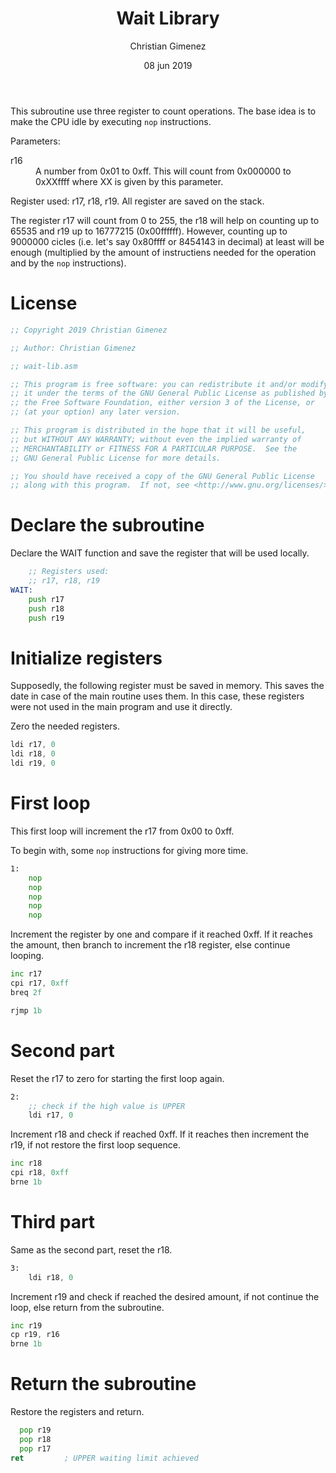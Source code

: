 #+PROPERTY: header-args :tangle wait-lib.asm :padline yes :comments no

This subroutine use three register to count operations. The base idea is to make the CPU idle by executing ~nop~ instructions.

Parameters:

- r16 :: A number from 0x01 to 0xff. This will count from 0x000000 to 0xXXffff where XX is given by this parameter.

Register used: r17, r18, r19.
All register are saved on the stack.

The register r17 will count from 0 to 255, the r18 will help on counting up to 65535 and r19 up to 16777215 (0x00ffffff). However, counting up to 9000000 cicles (i.e. let's say 0x80ffff or 8454143 in decimal) at least will be enough (multiplied by the amount of instructiens needed for the operation and by the ~nop~ instructions).

* License
#+BEGIN_SRC asm
;; Copyright 2019 Christian Gimenez
	   
;; Author: Christian Gimenez

;; wait-lib.asm
	   
;; This program is free software: you can redistribute it and/or modify
;; it under the terms of the GNU General Public License as published by
;; the Free Software Foundation, either version 3 of the License, or
;; (at your option) any later version.
	   
;; This program is distributed in the hope that it will be useful,
;; but WITHOUT ANY WARRANTY; without even the implied warranty of
;; MERCHANTABILITY or FITNESS FOR A PARTICULAR PURPOSE.  See the
;; GNU General Public License for more details.
	   
;; You should have received a copy of the GNU General Public License
;; along with this program.  If not, see <http://www.gnu.org/licenses/>.
#+END_SRC

* Declare the subroutine
Declare the WAIT function and save the register that will be used locally.

#+BEGIN_SRC asm
	;; Registers used:
	;; r17, r18, r19
WAIT:
    push r17
    push r18
    push r19
#+END_SRC

* Initialize registers

Supposedly, the following register must be saved in memory. This saves the date in case of the main routine uses them. In this case, these registers were not used in the main program and use it directly.

Zero the needed registers.

#+BEGIN_SRC asm
	ldi r17, 0
	ldi r18, 0
	ldi r19, 0
#+END_SRC

* First loop
This first loop will increment the r17 from 0x00 to 0xff.

To begin with, some ~nop~ instructions for giving more time.

#+BEGIN_SRC asm
1:
	nop
	nop
	nop
	nop
	nop
#+END_SRC

Increment the register by one and compare if it reached 0xff. If it reaches the amount, then branch to increment the r18 register, else continue looping.

#+BEGIN_SRC asm
	inc r17
	cpi r17, 0xff
	breq 2f

	rjmp 1b
#+END_SRC
 
* Second part
Reset the r17 to zero for starting the first loop again.

#+BEGIN_SRC asm
2:
	;; check if the high value is UPPER
	ldi r17, 0
#+END_SRC

Increment r18 and check if reached 0xff. If it reaches then increment the r19, if not restore the first loop sequence.

#+BEGIN_SRC asm
	inc r18
	cpi r18, 0xff
	brne 1b
#+END_SRC

* Third part
Same as the second part, reset the r18.

#+BEGIN_SRC asm
3:
	ldi r18, 0
#+END_SRC

Increment r19 and check if reached the desired amount, if not continue the loop, else return from the subroutine.

#+BEGIN_SRC asm
	inc r19
	cp r19, r16
	brne 1b
#+END_SRC

* Return the subroutine
Restore the registers and return.

#+BEGIN_SRC asm
      pop r19
      pop r18
      pop r17
	ret			; UPPER waiting limit achieved
#+END_SRC

* Meta     :noexport:

  # ----------------------------------------------------------------------
  #+TITLE:  Wait Library
  #+AUTHOR: Christian Gimenez
  #+DATE:   08 jun 2019
  #+EMAIL:
  #+DESCRIPTION: 
  #+KEYWORDS: 

  #+STARTUP: inlineimages hidestars content hideblocks entitiespretty indent fninline latexpreview
  #+TODO: TODO(t!) CURRENT(c!) PAUSED(p!) | DONE(d!) CANCELED(C!@)
  #+OPTIONS:   H:3 num:t toc:t \n:nil @:t ::t |:t ^:{} -:t f:t *:t <:t
  #+OPTIONS:   TeX:t LaTeX:t skip:nil d:nil todo:t pri:nil tags:not-in-toc tex:imagemagick
  #+LINK_UP:   
  #+LINK_HOME: 
  #+XSLT:

  # -- HTML Export
  #+INFOJS_OPT: view:info toc:t ftoc:t ltoc:t mouse:underline buttons:t path:libs/org-info.js
  #+EXPORT_SELECT_TAGS: export
  #+EXPORT_EXCLUDE_TAGS: noexport
  #+HTML_LINK_UP: index.html
  #+HTML_LINK_HOME: index.html

  # -- For ox-twbs or HTML Export
  #+HTML_HEAD: <link href="libs/bootstrap.min.css" rel="stylesheet">
  #+HTML_HEAD: <script src="libs/jquery.min.js"></script> 
  #+HTML_HEAD: <script src="libs/bootstrap.min.js"></script>
  #+LANGUAGE: en

  # Local Variables:
  # org-hide-emphasis-markers: t
  # org-use-sub-superscripts: "{}"
  # fill-column: 80
  # visual-line-fringe-indicators: t
  # ispell-local-dictionary: "british"
  # End:
